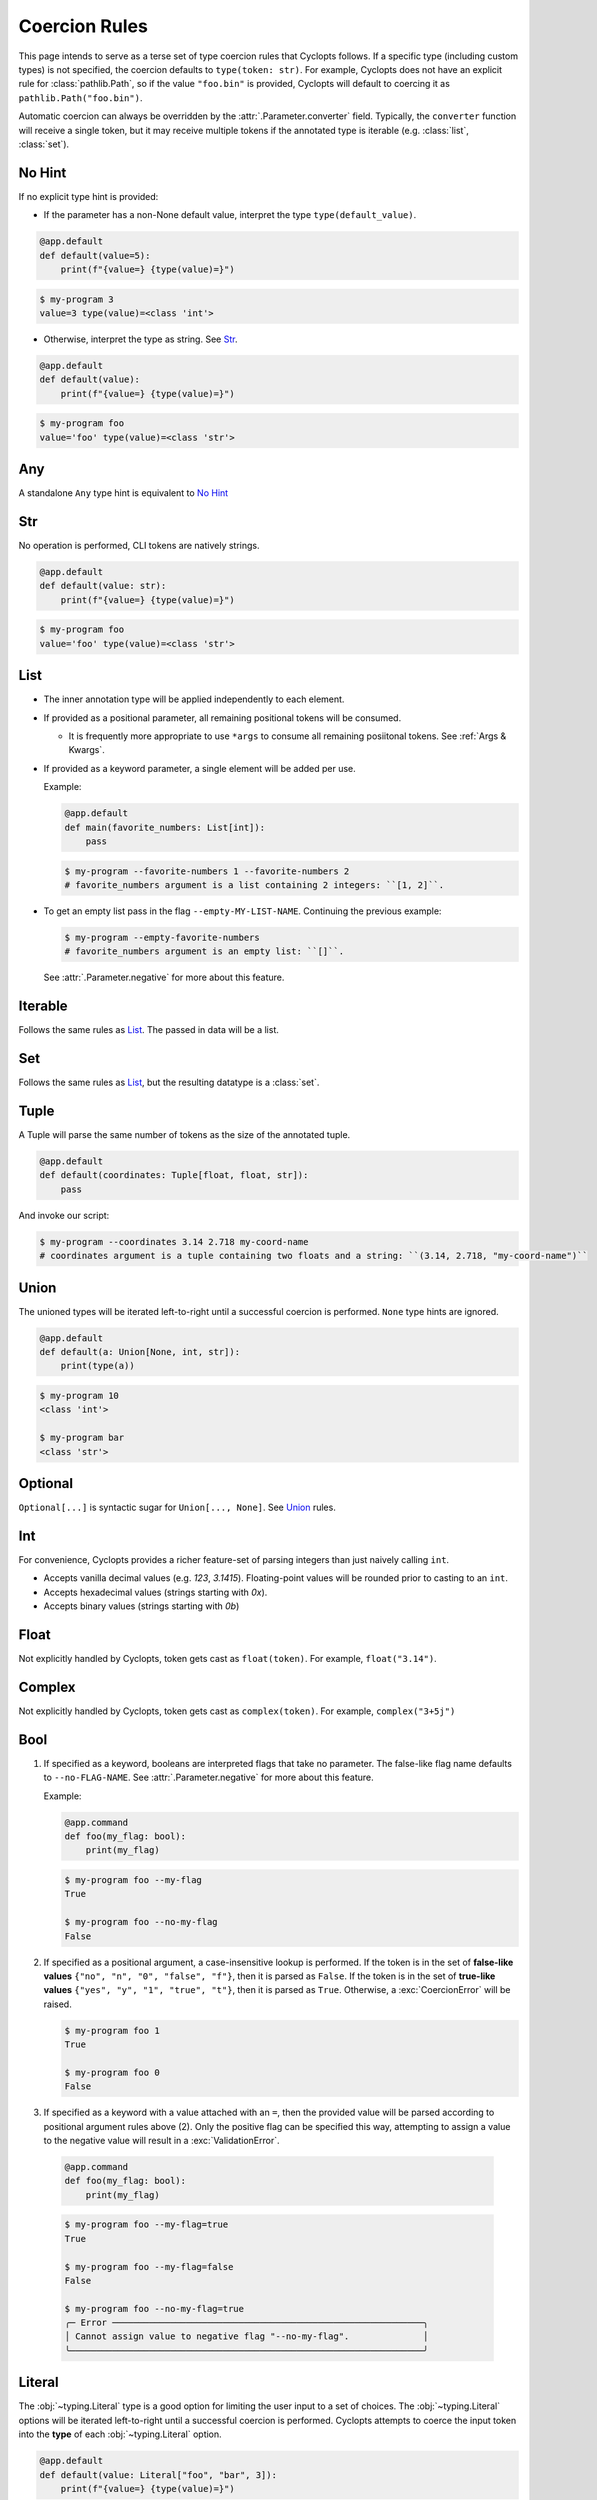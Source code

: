 .. _Coercion Rules:

==============
Coercion Rules
==============
This page intends to serve as a terse set of type coercion rules that Cyclopts follows.
If a specific type (including custom types) is not specified, the coercion defaults to ``type(token: str)``.
For example, Cyclopts does not have an explicit rule for :class:`pathlib.Path`, so if the value ``"foo.bin"`` is
provided, Cyclopts will default to coercing it as ``pathlib.Path("foo.bin")``.

Automatic coercion can always be overridden by the :attr:`.Parameter.converter` field.
Typically, the ``converter`` function will receive a single token, but it may receive multiple tokens
if the annotated type is iterable (e.g. :class:`list`, :class:`set`).

*******
No Hint
*******
If no explicit type hint is provided:

* If the parameter has a non-None default value, interpret the type ``type(default_value)``.

.. code-block:: python

   @app.default
   def default(value=5):
       print(f"{value=} {type(value)=}")

.. code-block:: console

   $ my-program 3
   value=3 type(value)=<class 'int'>

* Otherwise, interpret the type as string. See `Str`_.

.. code-block:: python

   @app.default
   def default(value):
       print(f"{value=} {type(value)=}")

.. code-block:: console

   $ my-program foo
   value='foo' type(value)=<class 'str'>

***
Any
***
A standalone ``Any`` type hint is equivalent to `No Hint`_

***
Str
***
No operation is performed, CLI tokens are natively strings.

.. code-block:: python

   @app.default
   def default(value: str):
       print(f"{value=} {type(value)=}")

.. code-block:: console

   $ my-program foo
   value='foo' type(value)=<class 'str'>

****
List
****
* The inner annotation type will be applied independently to each element.

* If provided as a positional parameter, all remaining positional tokens will be consumed.

  + It is frequently more appropriate to use ``*args`` to consume all remaining posiitonal tokens.
    See :ref:`Args & Kwargs`.

* If provided as a keyword parameter, a single element will be added per use.

  Example:

  .. code-block:: python

      @app.default
      def main(favorite_numbers: List[int]):
          pass

  .. code-block:: console

     $ my-program --favorite-numbers 1 --favorite-numbers 2
     # favorite_numbers argument is a list containing 2 integers: ``[1, 2]``.

* To get an empty list pass in the flag ``--empty-MY-LIST-NAME``.
  Continuing the previous example:

  .. code-block:: console

     $ my-program --empty-favorite-numbers
     # favorite_numbers argument is an empty list: ``[]``.

  See :attr:`.Parameter.negative` for more about this feature.


********
Iterable
********
Follows the same rules as `List`_. The passed in data will be a list.

***
Set
***
Follows the same rules as `List`_, but the resulting datatype is a :class:`set`.

*****
Tuple
*****
A Tuple will parse the same number of tokens as the size of the annotated tuple.

.. code-block:: python

  @app.default
  def default(coordinates: Tuple[float, float, str]):
      pass

And invoke our script:

.. code-block:: console

   $ my-program --coordinates 3.14 2.718 my-coord-name
   # coordinates argument is a tuple containing two floats and a string: ``(3.14, 2.718, "my-coord-name")``

.. _Coercion Rules - Union:

*****
Union
*****

The unioned types will be iterated left-to-right until a successful coercion is performed.
``None`` type hints are ignored.

.. code-block:: python

      @app.default
      def default(a: Union[None, int, str]):
          print(type(a))

.. code-block:: console

    $ my-program 10
    <class 'int'>

    $ my-program bar
    <class 'str'>


********
Optional
********
``Optional[...]`` is syntactic sugar for ``Union[..., None]``.  See Union_ rules.

***
Int
***
For convenience, Cyclopts provides a richer feature-set of parsing integers than just naively calling ``int``.

* Accepts vanilla decimal values (e.g. `123`, `3.1415`). Floating-point values will be rounded prior to casting to an ``int``.
* Accepts hexadecimal values (strings starting with `0x`).
* Accepts binary values (strings starting with `0b`)

*****
Float
*****
Not explicitly handled by Cyclopts, token gets cast as ``float(token)``. For example, ``float("3.14")``.

*******
Complex
*******
Not explicitly handled by Cyclopts, token gets cast as ``complex(token)``. For example, ``complex("3+5j")``

****
Bool
****
1. If specified as a keyword, booleans are interpreted flags that take no parameter.
   The false-like flag name defaults to ``--no-FLAG-NAME``.
   See :attr:`.Parameter.negative` for more about this feature.

   Example:

   .. code-block:: python

     @app.command
     def foo(my_flag: bool):
         print(my_flag)

   .. code-block:: console

       $ my-program foo --my-flag
       True

       $ my-program foo --no-my-flag
       False

2. If specified as a positional argument, a case-insensitive lookup is performed.
   If the token is in the set of **false-like values** ``{"no", "n", "0", "false", "f"}``, then it is parsed as ``False``.
   If the token is in the set of **true-like values** ``{"yes", "y", "1", "true", "t"}``, then it is parsed as ``True``.
   Otherwise, a :exc:`CoercionError` will be raised.

   .. code-block:: console

       $ my-program foo 1
       True

       $ my-program foo 0
       False

3. If specified as a keyword with a value attached with an ``=``, then the provided value will be parsed according to positional argument rules above (2).
   Only the positive flag can be specified this way, attempting to assign a value to the negative value will result in a :exc:`ValidationError`.

  .. code-block:: python

    @app.command
    def foo(my_flag: bool):
        print(my_flag)

  .. code-block:: console

      $ my-program foo --my-flag=true
      True

      $ my-program foo --my-flag=false
      False

      $ my-program foo --no-my-flag=true
      ╭─ Error ───────────────────────────────────────────────────────────╮
      │ Cannot assign value to negative flag "--no-my-flag".              │
      ╰───────────────────────────────────────────────────────────────────╯

.. _Coercion Rules - Literal:

*******
Literal
*******
The :obj:`~typing.Literal` type is a good option for limiting the user input to a set of choices.
The :obj:`~typing.Literal` options will be iterated left-to-right until a successful coercion is performed.
Cyclopts attempts to coerce the input token into the **type** of each :obj:`~typing.Literal` option.


.. code-block:: python

   @app.default
   def default(value: Literal["foo", "bar", 3]):
       print(f"{value=} {type(value)=}")

.. code-block:: console

   $ my-program foo
   value='foo' type(value)=<class 'str'>

   $ my-program bar
   value='bar' type(value)=<class 'str'>

   $ my-program 3
   value=3 type(value)=<class 'int'>

   $ my-program fizz
   ╭─ Error ─────────────────────────────────────────────────────────────────────────╮
   │ Error converting value "fizz" to typing.Literal['foo', 'bar', 3] for "--value". │
   ╰─────────────────────────────────────────────────────────────────────────────────╯


****
Enum
****
While `Literal`_ is the recommended way of providing the user options, another method is using :class:`~enum.Enum`.

For a user provided token, a **case-insensitive name** lookup is performed.
If an enum name contains an underscore, the CLI parameter **may** instead contain a hyphen, ``-``.
Leading/Trailing underscores will be stripped.

If coming from Typer_, **Cyclopts Enum handling is reversed compared to Typer**.
Typer attempts to match the token to an Enum **value**; Cyclopts attempts to match the token to an Enum **name**.


.. code-block:: python

   class Language(str, Enum):
       ENGLISH = "en"
       SPANISH = "es"
       GERMAN = "de"


   @app.default
   def default(language: Language = Language.ENGLISH):
       print(f"Using: {language}")

.. code-block:: console

   $ my-program english
   Using: Language.ENGLISH

   $ my-program german
   Using: Language.GERMAN

   $ my-program french
   ╭─ Error ────────────────────────────────────────────────────────────────╮
   │ Error converting value "french" to <enum 'Language'> for "--language". │
   ╰────────────────────────────────────────────────────────────────────────╯


.. _Typer: https://typer.tiangolo.com
